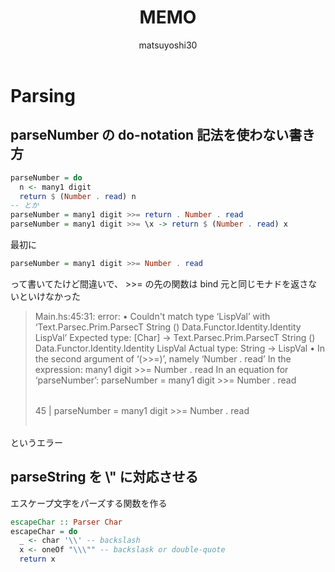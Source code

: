 #+title: MEMO
#+author: matsuyoshi30

* Parsing

** parseNumber の do-notation 記法を使わない書き方

#+begin_src haskell
parseNumber = do
  n <- many1 digit
  return $ (Number . read) n
-- とか
parseNumber = many1 digit >>= return . Number . read
parseNumber = many1 digit >>= \x -> return $ (Number . read) x
#+end_src

最初に

#+begin_src haskell
parseNumber = many1 digit >>= Number . read
#+end_src

って書いてたけど間違いで、 >>= の先の関数は bind 元と同じモナドを返さないといけなかった

#+begin_quote
Main.hs:45:31: error:
    • Couldn't match type ‘LispVal’
                     with ‘Text.Parsec.Prim.ParsecT
                             String () Data.Functor.Identity.Identity LispVal’
      Expected type: [Char]
                     -> Text.Parsec.Prim.ParsecT
                          String () Data.Functor.Identity.Identity LispVal
        Actual type: String -> LispVal
    • In the second argument of ‘(>>=)’, namely ‘Number . read’
      In the expression: many1 digit >>= Number . read
      In an equation for ‘parseNumber’:
          parseNumber = many1 digit >>= Number . read
   |
45 | parseNumber = many1 digit >>= Number . read
   |
#+end_quote

というエラー

** parseString を \" に対応させる

エスケープ文字をパーズする関数を作る

#+begin_src haskell
escapeChar :: Parser Char
escapeChar = do
  _ <- char '\\' -- backslash
  x <- oneOf "\\\"" -- backslask or double-quote
  return x
#+end_src

